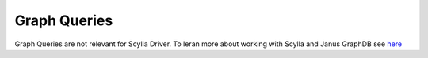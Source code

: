 Graph Queries
=============

Graph Queries are not relevant for Scylla Driver.
To leran more about working with Scylla and Janus GraphDB see `here <https://docs.scylladb.com/using-scylla/integrations/integration-janus/>`_
